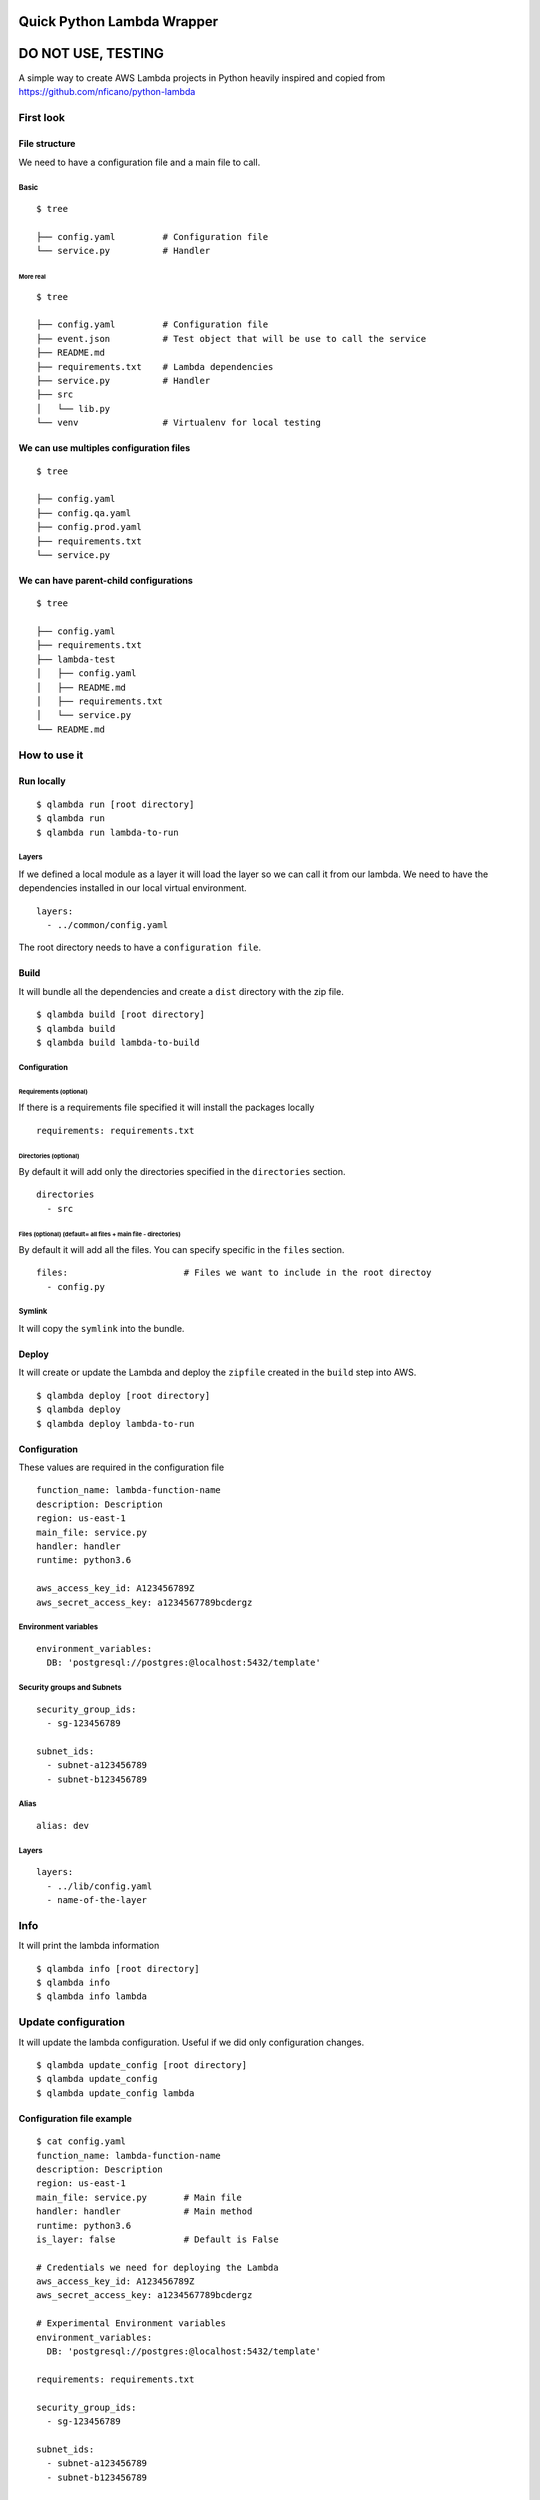 Quick Python Lambda Wrapper
===========================

DO NOT USE, TESTING
===================

A simple way to create AWS Lambda projects in Python heavily inspired
and copied from https://github.com/nficano/python-lambda

First look
----------

File structure
~~~~~~~~~~~~~~

We need to have a configuration file and a main file to call.

Basic
^^^^^

::

    $ tree

    ├── config.yaml         # Configuration file
    └── service.py          # Handler

More real
'''''''''

::

    $ tree

    ├── config.yaml         # Configuration file
    ├── event.json          # Test object that will be use to call the service
    ├── README.md
    ├── requirements.txt    # Lambda dependencies
    ├── service.py          # Handler
    ├── src
    │   └── lib.py
    └── venv                # Virtualenv for local testing

We can use multiples configuration files
~~~~~~~~~~~~~~~~~~~~~~~~~~~~~~~~~~~~~~~~

::

    $ tree

    ├── config.yaml
    ├── config.qa.yaml
    ├── config.prod.yaml
    ├── requirements.txt
    └── service.py

We can have parent-child configurations
~~~~~~~~~~~~~~~~~~~~~~~~~~~~~~~~~~~~~~~

::

    $ tree

    ├── config.yaml
    ├── requirements.txt
    ├── lambda-test
    │   ├── config.yaml
    │   ├── README.md
    │   ├── requirements.txt
    │   └── service.py
    └── README.md

How to use it
-------------

Run locally
~~~~~~~~~~~

::

    $ qlambda run [root directory]
    $ qlambda run
    $ qlambda run lambda-to-run

Layers
^^^^^^

If we defined a local module as a layer it will load the layer so we can
call it from our lambda. We need to have the dependencies installed in
our local virtual environment.

::

    layers:
      - ../common/config.yaml

The root directory needs to have a ``configuration file``.

Build
~~~~~

It will bundle all the dependencies and create a ``dist`` directory with
the zip file.

::

    $ qlambda build [root directory]
    $ qlambda build
    $ qlambda build lambda-to-build

Configuration
^^^^^^^^^^^^^

Requirements (optional)
'''''''''''''''''''''''

If there is a requirements file specified it will install the packages
locally

::

    requirements: requirements.txt

Directories (optional)
''''''''''''''''''''''

By default it will add only the directories specified in the
``directories`` section.

::

    directories                 
      - src

Files (optional) (default= all files + main file - directories)
'''''''''''''''''''''''''''''''''''''''''''''''''''''''''''''''

By default it will add all the files. You can specify specific in the
``files`` section.

::

    files:                      # Files we want to include in the root directoy 
      - config.py

Symlink
^^^^^^^

It will copy the ``symlink`` into the bundle.

Deploy
~~~~~~

It will create or update the Lambda and deploy the ``zipfile`` created
in the ``build`` step into AWS.

::

    $ qlambda deploy [root directory]
    $ qlambda deploy
    $ qlambda deploy lambda-to-run

Configuration
~~~~~~~~~~~~~

These values are required in the configuration file

::

    function_name: lambda-function-name
    description: Description
    region: us-east-1
    main_file: service.py
    handler: handler
    runtime: python3.6

    aws_access_key_id: A123456789Z            
    aws_secret_access_key: a1234567789bcdergz

Environment variables
^^^^^^^^^^^^^^^^^^^^^

::

    environment_variables:
      DB: 'postgresql://postgres:@localhost:5432/template'

Security groups and Subnets
^^^^^^^^^^^^^^^^^^^^^^^^^^^

::

    security_group_ids:
      - sg-123456789

    subnet_ids:
      - subnet-a123456789
      - subnet-b123456789

Alias
^^^^^

::

    alias: dev

Layers
^^^^^^

::

    layers:
      - ../lib/config.yaml
      - name-of-the-layer

Info
----

It will print the lambda information

::

    $ qlambda info [root directory]
    $ qlambda info
    $ qlambda info lambda

Update configuration
--------------------

It will update the lambda configuration. Useful if we did only
configuration changes.

::

    $ qlambda update_config [root directory]
    $ qlambda update_config
    $ qlambda update_config lambda

Configuration file example
~~~~~~~~~~~~~~~~~~~~~~~~~~

::

    $ cat config.yaml
    function_name: lambda-function-name
    description: Description
    region: us-east-1
    main_file: service.py       # Main file
    handler: handler            # Main method
    runtime: python3.6
    is_layer: false             # Default is False

    # Credentials we need for deploying the Lambda
    aws_access_key_id: A123456789Z            
    aws_secret_access_key: a1234567789bcdergz

    # Experimental Environment variables
    environment_variables:
      DB: 'postgresql://postgres:@localhost:5432/template'

    requirements: requirements.txt

    security_group_ids:
      - sg-123456789

    subnet_ids:
      - subnet-a123456789
      - subnet-b123456789

    alias: dev

    directories                 # Directories we want to deploy
      - src

    files:                      # Files we want to include that are in the root directoy 
      - config.py

    # We can specify a local layer or a remote layer
    layers:
      - ../lib/config.yaml
      - name-of-the-layer

Layers
------

We can also build and deploy layers.

Lambda
~~~~~~

We can define a layer dependency inside a lambda in two ways.

We can specify the name of the layer:

::

    layers:
      - name-of-the-layer

Or the directory of the layer config file

::

      - ../lib/config.yaml

In both cases it will load the Layer into the python system path
variable.

By default it will set up the last version of the layer.

You can specify a different like this:

::

    layers:
      - name-of-the-layer,1
      - ../lib/config.yaml,1

Configuration file example
~~~~~~~~~~~~~~~~~~~~~~~~~~

The main difference is the ``is_layer`` propertiy set to ``true``.

::

    function_name: layer_name
    description: Description
    is_layer: true
    region: us-east-1
    main_file: service.py
    handler: handler
    runtime: python3.6

    requirements: requirements.txt
    files:
      - utils.py

    directories: 
      - lib

    aws_access_key_id: A123456789Z            
    aws_secret_access_key: a1234567789bcdergz
